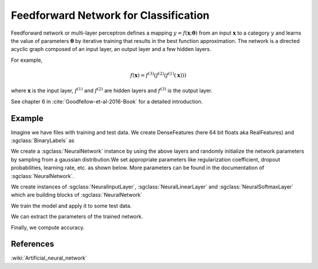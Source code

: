 ======================================
Feedforward Network for Classification
======================================

Feedforward network or multi-layer perceptron defines a mapping :math:`y = f(\mathbf{x};\mathbf{\theta})` from an input :math:`\mathbf{x}` to a category :math:`y` and learns the value of parameters :math:`\mathbf{\theta}` by iterative training that results in the best function approximation. The network is a directed acyclic graph composed of an input layer, an output layer and a few hidden layers.

For example,

.. math::

    f(\mathbf{x}) = f^{(3)}(f^{(2)}(f^{(1)}(\mathbf{x})))

where :math:`\mathbf{x}` is the input layer, :math:`f^{(1)}` and :math:`f^{(2)}` are hidden layers and :math:`f^{(3)}` is the output layer.

See chapter 6 in :cite:`Goodfellow-et-al-2016-Book` for a detailed introduction.

-------
Example
-------

Imagine we have files with training and test data. We create DenseFeatures (here 64 bit floats aka RealFeatures) and :sgclass:`BinaryLabels` as

.. sgexample:: feedforward_net_classification.sg:create_features

We create a :sgclass:`NeuralNetwork` instance by using the above layers and randomly initialize the network parameters by sampling from a gaussian distribution.We set appropriate parameters like regularization coefficient, dropout probabilities, learning rate, etc. as shown below. More parameters can be found in the documentation of :sgclass:`NeuralNetwork`.


.. sgexample:: feedforward_net_classification.sg:create_instance

We create instances of :sgclass:`NeuralInputLayer`, :sgclass:`NeuralLinearLayer` and :sgclass:`NeuralSoftmaxLayer` which are building blocks of :sgclass:`NeuralNetwork`

.. sgexample:: feedforward_net_classification.sg:add_layers

We train the model and apply it to some test data.

.. sgexample:: feedforward_net_classification.sg:train_and_apply

We can extract the parameters of the trained network.

.. sgexample:: feedforward_net_classification.sg:get_params

Finally, we compute accuracy.

.. sgexample:: feedforward_net_classification.sg:evaluate_accuracy

----------
References
----------
:wiki:`Artificial_neural_network`

.. bibliography:: ../../references.bib
    :filter: docname in docnames
